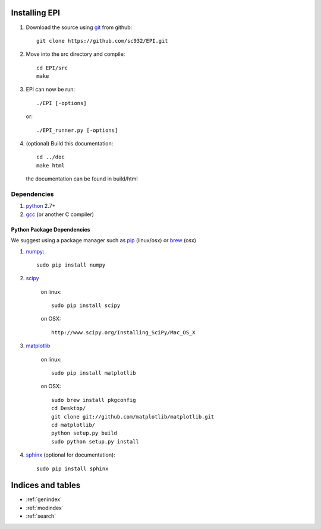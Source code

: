 Installing EPI
==============

1. Download the source using git_ from github::

    git clone https://github.com/sc932/EPI.git

2. Move into the src directory and compile::

    cd EPI/src
    make

3. EPI can now be run::

    ./EPI [-options]

   or::

       ./EPI_runner.py [-options]

4. (optional) Build this documentation::

        cd ../doc
        make html

  the documentation can be found in build/html

.. _git: http://git-scm.com/

Dependencies
------------

1. python_ 2.7+

2. gcc_ (or another C compiler)

.. _python: http://www.python.org/
.. _gcc: http://gcc.gnu.org/

Python Package Dependencies
###########################

We suggest using a package manager such as pip_ (linux/osx) or brew_ (osx)

1. numpy_::

    sudo pip install numpy

2. scipy_

    on linux::

        sudo pip install scipy

    on OSX::

        http://www.scipy.org/Installing_SciPy/Mac_OS_X

3. matplotlib_

    on linux::

        sudo pip install matplotlib

    on OSX::

        sudo brew install pkgconfig
        cd Desktop/
        git clone git://github.com/matplotlib/matplotlib.git
        cd matplotlib/
        python setup.py build
        sudo python setup.py install

4. sphinx_ (optional for documentation)::

    sudo pip install sphinx

.. _pip: http://www.pip-installer.org/en/latest/
.. _brew: http://mxcl.github.com/homebrew/
.. _numpy: http://numpy.scipy.org/
.. _scipy: http://www.scipy.org/
.. _matplotlib: http://matplotlib.sourceforge.net/
.. _sphinx: http://sphinx.pocoo.org/


Indices and tables
==================

* :ref:`genindex`
* :ref:`modindex`
* :ref:`search`
